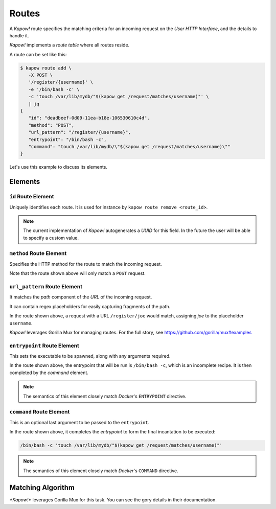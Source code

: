 Routes
======

A *Kapow!* route specifies the matching criteria for an incoming request on
the `User HTTP Interface`, and the details to handle it.

*Kapow!* implements a *route table* where all routes reside.

A route can be set like this:

.. code-block:: console

   $ kapow route add \
      -X POST \
      '/register/{username}' \
      -e '/bin/bash -c' \
      -c 'touch /var/lib/mydb/"$(kapow get /request/matches/username)"' \
      | jq
   {
      "id": "deadbeef-0d09-11ea-b18e-106530610c4d",
      "method": "POST",
      "url_pattern": "/register/{username}",
      "entrypoint": "/bin/bash -c",
      "command": "touch /var/lib/mydb/\"$(kapow get /request/matches/username)\""
   }

Let's use this example to discuss its elements.


Elements
--------

``id`` Route Element
~~~~~~~~~~~~~~~~~~~~

Uniquely identifies each route. It is used for instance by ``kapow route remove
<route_id>``.

.. note::

   The current implementation of *Kapow!* autogenerates a `UUID` for this field.
   In the future the user will be able to specify a custom value.


``method`` Route Element
~~~~~~~~~~~~~~~~~~~~~~~~

Specifies the HTTP method for the route to match the incoming request.

Note that the route shown above will only match a ``POST`` request.


``url_pattern`` Route Element
~~~~~~~~~~~~~~~~~~~~~~~~~~~~~

It matches the `path` component of the `URL` of the incoming request.

It can contain regex placeholders for easily capturing fragments of the path.

In the route shown above, a request with a URL ``/register/joe`` would match,
assigning `joe` to the placeholder ``username``.

*Kapow!* leverages Gorilla Mux for managing routes.  For the full story, see
https://github.com/gorilla/mux#examples


``entrypoint`` Route Element
~~~~~~~~~~~~~~~~~~~~~~~~~~~~

This sets the executable to be spawned, along with any arguments required.

In the route shown above, the entrypoint that will be run is ``/bin/bash -c``,
which is an incomplete recipe.  It is then completed by the `command` element.

.. todo::

   link to command below


.. note::

   The semantics of this element closely match `Docker`'s ``ENTRYPOINT`` directive.

.. todo::

   link to Docker docu


``command`` Route Element
~~~~~~~~~~~~~~~~~~~~~~~~~

This is an optional last argument to be passed to the ``entrypoint``.

In the route shown above, it completes the `entrypoint` to form the final
incantation to be executed:

.. todo::

   link to entrypoint above

.. code-block::

   /bin/bash -c 'touch /var/lib/mydb/"$(kapow get /request/matches/username)"'

.. note::

   The semantics of this element closely match `Docker`'s ``COMMAND`` directive.

.. todo::

   link to Docker docu


Matching Algorithm
------------------

`*Kapow!*` leverages Gorilla Mux for this task. You can see the gory details in
their documentation.


.. todo::

   link to Gorilla Mux docu
